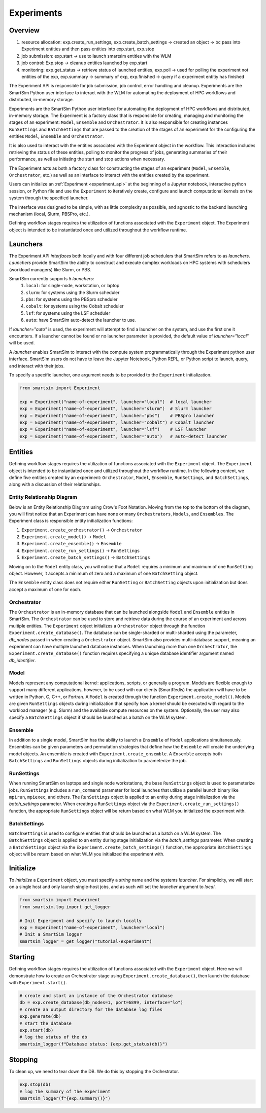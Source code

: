 ***********
Experiments
***********

=========
 Overview
=========

1. resource allocation: exp.create_run_settings, exp.create_batch_settings -> created an object -> bc pass into Experiment entities and then pass entities into exp.start, exp.stop
2. job submission: exp.start -> use to launch smartsim entities with the WLM
3. job control: Exp.stop -> cleanup entities launched by exp.start
4. monitoring: exp.get_status -> retrieve status of launched entities, exp.poll -> used for polling the experiment not entities of the exp, exp.summary -> summary of exp, exp.finished -> query if a experiment entitiy has finished

The Experiment API is responsible for job submission, job control, error handling
and cleanup. Experiments are the SmartSim Python user interface to interact with the WLM
for automating the deployment of HPC workflows and distributed, in-memory storage. 

Experiments are the SmartSim Python user interface for automating the deployment of HPC workflows
and distributed, in-memory storage. The Experiment is a factory class 
that is responsible for creating, managing and monitoring the stages of an experiment: 
``Model``, ``Ensemble`` and ``Orchestrator``.
It is also responsible for creating instances ``RunSettings``
and ``BatchSettings`` that are passed to the creation of the stages of an experiment
for the configuring the entities ``Model``, ``Ensemble`` and ``Orchestrator``.

It is also used to interact with the entities associated with the Experiment 
object in the workflow. This interaction includes retrieving the status of these 
entities, polling to monitor the progress of jobs, generating summaries of their 
performance, as well as initiating the start and stop actions when necessary.


The Experiment acts as both a factory class for constructing the stages of an
experiment (``Model``, ``Ensemble``, ``Orchestrator``, etc.) as well as an
interface to interact with the entities created by the experiment.

Users can initialize an :ref:`Experiment <experiment_api>` at the beginning of a
Jupyter notebook, interactive python session, or Python file and use the
``Experiment`` to iteratively create, configure and launch computational kernels
on the system through the specified launcher.

The interface was designed to be simple, with as little complexity as possible,
and agnostic to the backend launching mechanism (local, Slurm, PBSPro, etc.).

Defining workflow stages requires the utilization of functions associated
with the ``Experiment`` object. The Experiment object is intended to be instantiated
once and utilized throughout the workflow runtime.

==========
 Launchers
==========

The Experiment API *interfaces* both locally and with four
different job schedulers that SmartSim refers to as `launchers`. `Launchers`
provide SmartSim the ability to construct and execute complex workloads
on HPC systems with schedulers (workload managers) like Slurm, or PBS.

SmartSim currently supports 5 `launchers`:
  1. ``local``: for single-node, workstation, or laptop
  2. ``slurm``: for systems using the Slurm scheduler
  3. ``pbs``: for systems using the PBSpro scheduler
  4. ``cobalt``: for systems using the Cobalt scheduler
  5. ``lsf``: for systems using the LSF scheduler
  6. ``auto``: have SmartSim auto-detect the launcher to use.

If `launcher="auto"` is used, the experiment will attempt to find a launcher
on the system, and use the first one it encounters. If a launcher cannot
be found or no launcher parameter is provided, the default value of
`launcher="local"` will be used.

A `launcher` enables SmartSim to interact with the compute system
programmatically through the Experiment python user interface.
SmartSim users do not have to leave the Jupyter Notebook,
Python REPL, or Python script to launch, query, and interact with their jobs.

To specify a specific launcher, one argument needs to be provided
to the ``Experiment`` initialization.

.. code-block:: python

    from smartsim import Experiment

    exp = Experiment("name-of-experiment", launcher="local")  # local launcher
    exp = Experiment("name-of-experiment", launcher="slurm")  # Slurm launcher
    exp = Experiment("name-of-experiment", launcher="pbs")    # PBSpro launcher
    exp = Experiment("name-of-experiment", launcher="cobalt") # Cobalt launcher
    exp = Experiment("name-of-experiment", launcher="lsf")    # LSF launcher
    exp = Experiment("name-of-experiment", launcher="auto")   # auto-detect launcher


=========
 Entities
=========

Defining workflow stages requires the utilization of functions
associated with the ``Experiment`` object. The ``Experiment`` object
is intended to be instantiated once and utilized throughout
the workflow runtime. In the following content, we define five
entities created by an experiment: ``Orchestrator``, ``Model``, ``Ensemble``,
``RunSettings``, and ``BatchSettings``, along with a discussion of their relationships.

Entity Relationship Diagram
^^^^^^^^^^^^^^^^^^^^^^^^^^^
Below is an Entity Relationship Diagram using Crow's Foot Notation.
Moving from the top to the bottom of the diagram, you will first notice that
an Experiment can have none or many ``Orchestrators``, ``Models``, and ``Ensembles``.
The Experiment class is responsible entity initialization functions:

1. ``Experiment.create_orchestrator()`` -> ``Orchestrator``
2. ``Experiment.create_model()`` -> ``Model``
3. ``Experiment.create_ensemble()`` -> ``Ensemble``
4. ``Experiment.create_run_settings()`` -> ``RunSettings``
5. ``Experiment.create_batch_settings()`` -> ``BatchSettings``

Moving on to the ``Model`` entity class, you will notice that a ``Model`` requires a
minimum and maximum of one ``RunSetting`` object. However, it accepts a minimum of zero
and a maximum of one ``BatchSetting`` object.

The ``Ensemble`` entity class does not require either ``RunSetting`` or ``BatchSetting``
objects upon initialization but does accept a maximum of one for each.

.. |SmartSim ERD| image:: images/edr.png
  :width: 700
  :alt: Alternative text

|SmartSim ERD|

Orchestrator
^^^^^^^^^^^^
The ``Orchestrator`` is an in-memory database that can be launched alongside
``Model`` and ``Ensemble`` entities in SmartSim. The ``Orchestrator`` can be used to store and retrieve
data during the course of an experiment and across multiple entities.
The ``Experiment`` object initializes a ``Orchestrator`` object through the function
``Experiment.create_database()``. The database can be single-sharded or
multi-sharded using the parameter, `db_nodes` passed in when creating a
``Orchestrator`` object. SmartSim also provides multi-database support,
meaning an experiment can have multiple launched database instances.
When launching more than one ``Orchestrator``, the ``Experiment.create_database()``
function requires specifying a unique database identifier
argument named `db_identifier`.

Model
^^^^^
Models represent any computational kernel: applications, scripts, or generally a program.
Models are flexible enough to support many different applications, however, to be used with our clients
(SmartRedis) the application will have to be written in Python, C, C++, or Fortran.
A ``Model`` is created through the function ``Experiment.create_model()``.
Models are given ``RunSettings`` objects during initialization that specify how a kernel should be
executed with regard to the workload manager (e.g. Slurm) and the available
compute resources on the system. Optionally, the user may also specify a
``BatchSettings`` object if should be launched as a batch on the WLM system.

Ensemble
^^^^^^^^
In addition to a single model, SmartSim has the ability to launch a
``Ensemble`` of ``Model`` applications simultaneously.
Ensembles can be given parameters and permutation strategies that define how the
``Ensemble`` will create the underlying model objects. An ensemble is created
with ``Experiment.create_ensemble``. A ``Ensemble`` accepts both ``BatchSettings``
and ``RunSettings`` objects during initialization to parameterize the job.

RunSettings
^^^^^^^^^^^
When running SmartSim on laptops and single node workstations,
the base ``RunSettings`` object is used to parameterize jobs.
``RunSettings`` includes a ``run_command`` parameter for local
launches that utilize a parallel launch binary like
``mpirun``, ``mpiexec``, and others. The ``RunSettings`` object is applied to an
entity during stage initialization via the `batch_settings` parameter.
When creating a ``RunSettings`` object
via the ``Experiment.create_run_settings()`` function, the appropriate ``RunSettings``
object will be return based on what WLM you initialized the experiment with.

BatchSettings
^^^^^^^^^^^^^
``BatchSettings`` is used to configure entities that should be launched
as a batch on a WLM system. The ``BatchSettings`` object is applied to an
entity during stage initialization via the `batch_settings` parameter.
When creating a ``BatchSettings`` object
via the ``Experiment.create_batch_settings()`` function, the appropriate ``BatchSettings``
object will be return based on what WLM you initialized the experiment with.

===========
 Initialize
===========

To *initialize* a ``Experiment`` object, you must specify a `string` name and the systems
`launcher`. For simplicity, we will start on a single host and only
launch single-host jobs, and as such will set the `launcher` argument to `local`.

.. code-block:: python

    from smartsim import Experiment
    from smartsim.log import get_logger

    # Init Experiment and specify to launch locally
    exp = Experiment("name-of-experiment", launcher="local")
    # Init a SmartSim logger
    smartsim_logger = get_logger("tutorial-experiment")

=========
 Starting
=========

Defining workflow stages requires the utilization of functions associated
with the ``Experiment`` object. Here we will demonstrate how to create an Orchestrator
stage using ``Experiment.create_database()``, then launch the database with ``Experiment.start()``.

.. code-block:: python

  # create and start an instance of the Orchestrator database
  db = exp.create_database(db_nodes=1, port=6899, interface="lo")
  # create an output directory for the database log files
  exp.generate(db)
  # start the database
  exp.start(db)
  # log the status of the db
  smartsim_logger(f"Database status: {exp.get_status(db)}")

=========
 Stopping
=========

To clean up, we need to tear down the DB. We do this by stopping the Orchestrator.

.. code-block:: python

  exp.stop(db)
  # log the summary of the experiment
  smartsim_logger(f"{exp.summary()}")